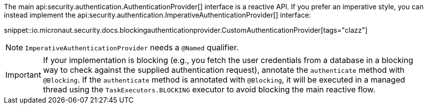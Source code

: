 The main api:security.authentication.AuthenticationProvider[] interface is a reactive API. If you prefer an imperative style, you can instead implement the api:security.authentication.ImperativeAuthenticationProvider[] interface:

snippet::io.micronaut.security.docs.blockingauthenticationprovider.CustomAuthenticationProvider[tags="clazz"]

NOTE: `ImperativeAuthenticationProvider` needs a `@Named` qualifier.

IMPORTANT: If your implementation is blocking (e.g., you fetch the user credentials from a database in a blocking way to check against the supplied authentication request), annotate the `authenticate` method with `@Blocking`. If the `authenticate` method is annotated with `@Blocking`, it will be executed in a managed thread using the `TaskExecutors.BLOCKING` executor to avoid blocking the main reactive flow.

